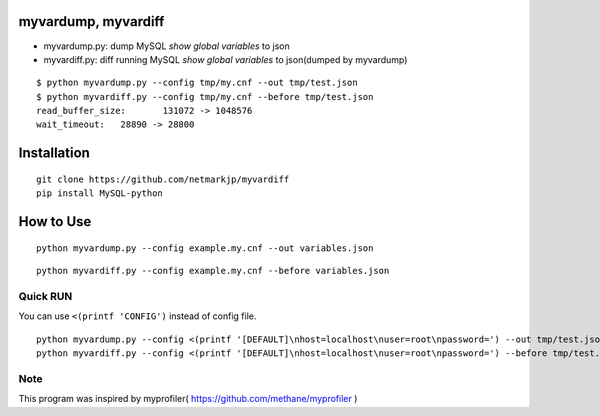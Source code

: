 myvardump, myvardiff
============================

- myvardump.py: dump MySQL `show global variables` to json
- myvardiff.py: diff running MySQL `show global variables` to json(dumped by myvardump)

:: 

 $ python myvardump.py --config tmp/my.cnf --out tmp/test.json
 $ python myvardiff.py --config tmp/my.cnf --before tmp/test.json
 read_buffer_size:       131072 -> 1048576
 wait_timeout:   28890 -> 28800

Installation
============================
:: 

 git clone https://github.com/netmarkjp/myvardiff
 pip install MySQL-python

How to Use
============================
:: 

 python myvardump.py --config example.my.cnf --out variables.json

:: 

 python myvardiff.py --config example.my.cnf --before variables.json


Quick RUN
----------------------------

You can use ``<(printf 'CONFIG')`` instead of config file.

::

 python myvardump.py --config <(printf '[DEFAULT]\nhost=localhost\nuser=root\npassword=') --out tmp/test.json
 python myvardiff.py --config <(printf '[DEFAULT]\nhost=localhost\nuser=root\npassword=') --before tmp/test.json





Note
----------------------------
This program was inspired by myprofiler( https://github.com/methane/myprofiler )
